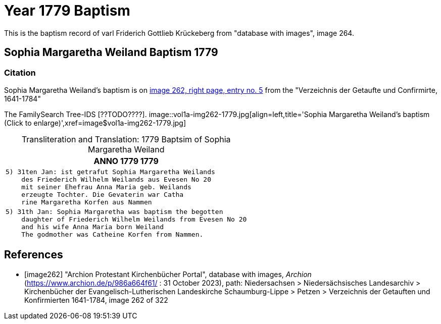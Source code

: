 = Year 1779 Baptism

This is the baptism record of varl Friderich Gottlieb Krückeberg from "database with images", image 264.


== Sophia Margaretha Weiland Baptism 1779

=== Citation

Sophia Margaretha Weiland's baptism is on <<image262, image 262, right page, entry no. 5>> from the  
"Verzeichnis der Getaufte und Confirmirte, 1641-1784"

The FamilySearch Tree-IDS [??TODO????].
image::vol1a-img262-1779.jpg[align=left,title='Sophia Margaretha Weiland's baptism (Click to enlarge)',xref=image$vol1a-img262-1779.jpg]

[caption="Transliteration and Translation: "]
.1779 Baptsim of Sophia Margaretha Weiland
[cols="l",frame="none"]
|===
|               ANNO 1779                                                1779

|5) 31ten Jan: ist getrafut Sophia Margaretha Weilands
    des Friederich Wilhelm Weilands aus Evesen No 20
    mit seiner Ehefrau Anna Maria geb. Weilands
    erzeugte Tochter. Die Gevaterin war Catha
    rine Margaretha Korfen aus Nammen 

|5) 31th Jan: Sophia Margaretha was baptism the begotten
    daughter of Friederich Wilhelm Weilands from Evesen No 20
    and his wife Anna Maria born Weiland
    The godmother was Catheine Korfen from Nammen.
|===


[bibliography]
== References

* [[[image262]]] "Archion Protestant Kirchenbücher Portal", database with images, _Archion_ (https://www.archion.de/p/986a664f61/ : 31 October 2023), path: Niedersachsen > Niedersächsisches Landesarchiv > Kirchenbücher der Evangelisch-Lutherischen Landeskirche Schaumburg-Lippe > Petzen > Verzeichnis der Getauften und Konfirmierten 1641-1784, image 262 of 322
